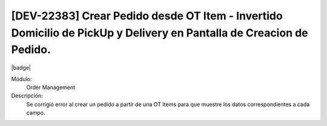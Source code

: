 [DEV-22383] Crear Pedido desde OT Item - Invertido Domicilio de PickUp y Delivery en Pantalla de Creacion de Pedido.
=====================================================================================================================

|badge|

.. |badge| raw:: html
   
   <span style="background-color: #7c04de; color: white; padding: 4px 8px; border-radius: 4px;">Corrección</span>

Módulo: 
   Order Management

Descripción: 
 Se corrigió error al crear un pedido a partir de una OT Items para que muestre los datos correspondientes a cada campo.

.. versionchanged:: 10.223.0.0-LTS


